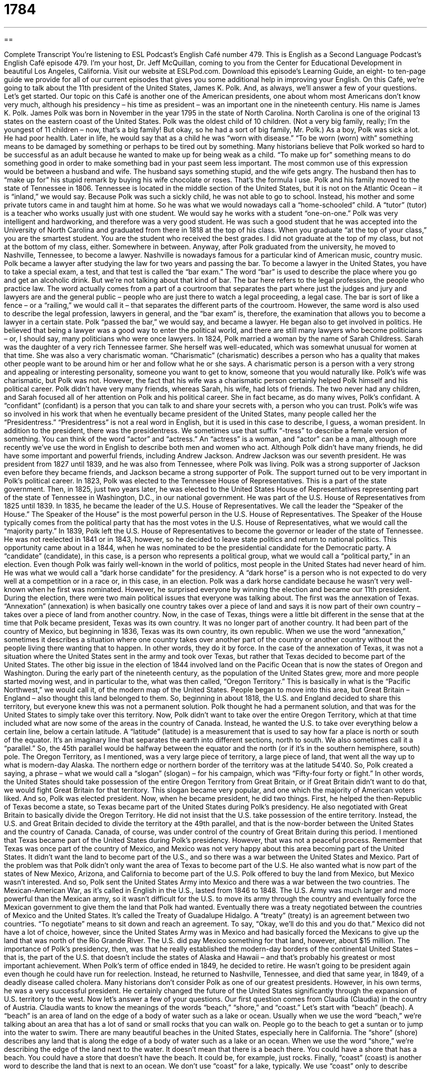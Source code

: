 = 1784
:toc: left
:toclevels: 3
:sectnums:
:stylesheet: ../../../myAdocCss.css

'''

== 

Complete Transcript
You’re listening to ESL Podcast’s English Café number 479.
This is English as a Second Language Podcast’s English Café episode 479. I’m your host, Dr. Jeff McQuillan, coming to you from the Center for Educational Development in beautiful Los Angeles, California.
Visit our website at ESLPod.com. Download this episode’s Learning Guide, an eight- to ten-page guide we provide for all of our current episodes that gives you some additional help in improving your English.
On this Café, we’re going to talk about the 11th president of the United States, James K. Polk. And, as always, we’ll answer a few of your questions. Let’s get started.
Our topic on this Café is another one of the American presidents, one about whom most Americans don’t know very much, although his presidency – his time as president – was an important one in the nineteenth century. His name is James K. Polk. James Polk was born in November in the year 1795 in the state of North Carolina. North Carolina is one of the original 13 states on the eastern coast of the United States.
Polk was the oldest child of 10 children. (Not a very big family, really; I’m the youngest of 11 children – now, that’s a big family! But okay, so he had a sort of big family, Mr. Polk.) As a boy, Polk was sick a lot. He had poor health. Later in life, he would say that as a child he was “worn with disease.” “To be worn (worn) with” something means to be damaged by something or perhaps to be tired out by something.
Many historians believe that Polk worked so hard to be successful as an adult because he wanted to make up for being weak as a child. “To make up for” something means to do something good in order to make something bad in your past seem less important. The most common use of this expression would be between a husband and wife. The husband says something stupid, and the wife gets angry. The husband then has to “make up for” his stupid remark by buying his wife chocolate or roses. That’s the formula I use.
Polk and his family moved to the state of Tennessee in 1806. Tennessee is located in the middle section of the United States, but it is not on the Atlantic Ocean – it is “inland,” we would say. Because Polk was such a sickly child, he was not able to go to school. Instead, his mother and some private tutors came in and taught him at home. So he was what we would nowadays call a “home-schooled” child. A “tutor” (tutor) is a teacher who works usually just with one student. We would say he works with a student “one-on-one.”
Polk was very intelligent and hardworking, and therefore was a very good student. He was such a good student that he was accepted into the University of North Carolina and graduated from there in 1818 at the top of his class. When you graduate “at the top of your class,” you are the smartest student. You are the student who received the best grades. I did not graduate at the top of my class, but not at the bottom of my class, either. Somewhere in between.
Anyway, after Polk graduated from the university, he moved to Nashville, Tennessee, to become a lawyer. Nashville is nowadays famous for a particular kind of American music, country music. Polk became a lawyer after studying the law for two years and passing the bar. To become a lawyer in the United States, you have to take a special exam, a test, and that test is called the “bar exam.”
The word “bar” is used to describe the place where you go and get an alcoholic drink. But we’re not talking about that kind of bar. The bar here refers to the legal profession, the people who practice law. The word actually comes from a part of a courtroom that separates the part where just the judges and jury and lawyers are and the general public – people who are just there to watch a legal proceeding, a legal case. The bar is sort of like a fence – or a “railing,” we would call it – that separates the different parts of the courtroom.
However, the same word is also used to describe the legal profession, lawyers in general, and the “bar exam” is, therefore, the examination that allows you to become a lawyer in a certain state. Polk “passed the bar,” we would say, and became a lawyer. He began also to get involved in politics. He believed that being a lawyer was a good way to enter the political world, and there are still many lawyers who become politicians – or, I should say, many politicians who were once lawyers.
In 1824, Polk married a woman by the name of Sarah Childress. Sarah was the daughter of a very rich Tennessee farmer. She herself was well-educated, which was somewhat unusual for women at that time. She was also a very charismatic woman. “Charismatic” (charismatic) describes a person who has a quality that makes other people want to be around him or her and follow what he or she says. A charismatic person is a person with a very strong and appealing or interesting personality, someone you want to get to know, someone that you would naturally like.
Polk’s wife was charismatic, but Polk was not. However, the fact that his wife was a charismatic person certainly helped Polk himself and his political career. Polk didn’t have very many friends, whereas Sarah, his wife, had lots of friends. The two never had any children, and Sarah focused all of her attention on Polk and his political career. She in fact became, as do many wives, Polk’s confidant. A “confidant” (confidant) is a person that you can talk to and share your secrets with, a person who you can trust.
Polk’s wife was so involved in his work that when he eventually became president of the United States, many people called her the “Presidentress.” “Presidentress” is not a real word in English, but it is used in this case to describe, I guess, a woman president. In addition to the president, there was the presidentress. We sometimes use that suffix “-tress” to describe a female version of something. You can think of the word “actor” and “actress.” An “actress” is a woman, and “actor” can be a man, although more recently we’ve use the word in English to describe both men and women who act.
Although Polk didn’t have many friends, he did have some important and powerful friends, including Andrew Jackson. Andrew Jackson was our seventh president. He was president from 1827 until 1839, and he was also from Tennessee, where Polk was living. Polk was a strong supporter of Jackson even before they became friends, and Jackson became a strong supporter of Polk. The support turned out to be very important in Polk’s political career.
In 1823, Polk was elected to the Tennessee House of Representatives. This is a part of the state government. Then, in 1825, just two years later, he was elected to the United States House of Representatives representing part of the state of Tennessee in Washington, D.C., in our national government. He was part of the U.S. House of Representatives from 1825 until 1839.
In 1835, he became the leader of the U.S. House of Representatives. We call the leader the “Speaker of the House.” The Speaker of the House” is the most powerful person in the U.S. House of Representatives. The Speaker of the House typically comes from the political party that has the most votes in the U.S. House of Representatives, what we would call the “majority party.”
In 1839, Polk left the U.S. House of Representatives to become the governor or leader of the state of Tennessee. He was not reelected in 1841 or in 1843, however, so he decided to leave state politics and return to national politics. This opportunity came about in a 1844, when he was nominated to be the presidential candidate for the Democratic party. A “candidate” (candidate), in this case, is a person who represents a political group, what we would call a “political party,” in an election.
Even though Polk was fairly well-known in the world of politics, most people in the United States had never heard of him. He was what we would call a “dark horse candidate” for the presidency. A “dark horse” is a person who is not expected to do very well at a competition or in a race or, in this case, in an election. Polk was a dark horse candidate because he wasn’t very well-known when he first was nominated. However, he surprised everyone by winning the election and became our 11th president.
During the election, there were two main political issues that everyone was talking about. The first was the annexation of Texas. “Annexation” (annexation) is when basically one country takes over a piece of land and says it is now part of their own country – takes over a piece of land from another country.
Now, in the case of Texas, things were a little bit different in the sense that at the time that Polk became president, Texas was its own country. It was no longer part of another country. It had been part of the country of Mexico, but beginning in 1836, Texas was its own country, its own republic.
When we use the word “annexation,” sometimes it describes a situation where one country takes over another part of the country or another country without the people living there wanting that to happen. In other words, they do it by force. In the case of the annexation of Texas, it was not a situation where the United States sent in the army and took over Texas, but rather that Texas decided to become part of the United States.
The other big issue in the election of 1844 involved land on the Pacific Ocean that is now the states of Oregon and Washington. During the early part of the nineteenth century, as the population of the United States grew, more and more people started moving west, and in particular to the, what was then called, “Oregon Territory.” This is basically in what is the “Pacific Northwest,” we would call it, of the modern map of the United States. People began to move into this area, but Great Britain – England – also thought this land belonged to them.
So, beginning in about 1818, the U.S. and England decided to share this territory, but everyone knew this was not a permanent solution. Polk thought he had a permanent solution, and that was for the United States to simply take over this territory. Now, Polk didn’t want to take over the entire Oregon Territory, which at that time included what are now some of the areas in the country of Canada. Instead, he wanted the U.S. to take over everything below a certain line, below a certain latitude.
A “latitude” (latitude) is a measurement that is used to say how far a place is north or south of the equator. It’s an imaginary line that separates the earth into different sections, north to south. We also sometimes call it a “parallel.” So, the 45th parallel would be halfway between the equator and the north (or if it’s in the southern hemisphere, south) pole.
The Oregon Territory, as I mentioned, was a very large piece of territory, a large piece of land, that went all the way up to what is modern-day Alaska. The northern edge or northern border of the territory was at the latitude 54’40. So, Polk created a saying, a phrase – what we would call a “slogan” (slogan) – for his campaign, which was “Fifty-four forty or fight.” In other words, the United States should take possession of the entire Oregon Territory from Great Britain, or if Great Britain didn’t want to do that, we would fight Great Britain for that territory.
This slogan became very popular, and one which the majority of American voters liked. And so, Polk was elected president. Now, when he became president, he did two things. First, he helped the then-Republic of Texas become a state, so Texas became part of the United States during Polk’s presidency. He also negotiated with Great Britain to basically divide the Oregon Territory.
He did not insist that the U.S. take possession of the entire territory. Instead, the U.S. and Great Britain decided to divide the territory at the 49th parallel, and that is the now-border between the United States and the country of Canada. Canada, of course, was under control of the country of Great Britain during this period.
I mentioned that Texas became part of the United States during Polk’s presidency. However, that was not a peaceful process. Remember that Texas was once part of the country of Mexico, and Mexico was not very happy about this area becoming part of the United States. It didn’t want the land to become part of the U.S., and so there was a war between the United States and Mexico.
Part of the problem was that Polk didn’t only want the area of Texas to become part of the U.S. He also wanted what is now part of the states of New Mexico, Arizona, and California to become part of the U.S. Polk offered to buy the land from Mexico, but Mexico wasn’t interested. And so, Polk sent the United States Army into Mexico and there was a war between the two countries. The Mexican-American War, as it’s called in English in the U.S., lasted from 1846 to 1848.
The U.S. Army was much larger and more powerful than the Mexican army, so it wasn’t difficult for the U.S. to move its army through the country and eventually force the Mexican government to give them the land that Polk had wanted. Eventually there was a treaty negotiated between the countries of Mexico and the United States. It’s called the Treaty of Guadalupe Hidalgo. A “treaty” (treaty) is an agreement between two countries. “To negotiate” means to sit down and reach an agreement. To say, “Okay, we’ll do this and you do that.”
Mexico did not have a lot of choice, however, since the United States Army was in Mexico and had basically forced the Mexicans to give up the land that was north of the Rio Grande River. The U.S. did pay Mexico something for that land, however, about $15 million. The importance of Polk’s presidency, then, was that he really established the modern-day borders of the continental United States – that is, the part of the U.S. that doesn’t include the states of Alaska and Hawaii – and that’s probably his greatest or most important achievement.
When Polk’s term of office ended in 1849, he decided to retire. He wasn’t going to be president again even though he could have run for reelection. Instead, he returned to Nashville, Tennessee, and died that same year, in 1849, of a deadly disease called cholera. Many historians don’t consider Polk as one of our greatest presidents. However, in his own terms, he was a very successful president. He certainly changed the future of the United States significantly through the expansion of U.S. territory to the west.
Now let’s answer a few of your questions.
Our first question comes from Claudia (Claudia) in the country of Austria. Claudia wants to know the meanings of the words “beach,” “shore,” and “coast.” Let’s start with “beach” (beach).
A “beach” is an area of land on the edge of a body of water such as a lake or ocean. Usually when we use the word “beach,” we’re talking about an area that has a lot of sand or small rocks that you can walk on. People go to the beach to get a suntan or to jump into the water to swim. There are many beautiful beaches in the United States, especially here in California.
The “shore” (shore) describes any land that is along the edge of a body of water such as a lake or an ocean. When we use the word “shore,” we’re describing the edge of the land next to the water. It doesn’t mean that there is a beach there. You could have a shore that has a beach. You could have a store that doesn’t have the beach. It could be, for example, just rocks.
Finally, “coast” (coast) is another word to describe the land that is next to an ocean. We don’t use “coast” for a lake, typically. We use “coast” only to describe where an ocean is next to a large piece of land. So, here in the United States, we talk about the West Coast – that would be the states of California, Oregon, and Washington. You could also talk about the East Coast. Those would be the states that are along the Atlantic Ocean in the eastern part of the U.S. “Coast” is a more general term to talk about areas of land that are next to oceans.
Alexey (Alexey) from Russia wants to know the difference between “concept” and “conception.” “Concept” (concept) refers to an idea – a general “notion,” we might say – about something. “I have a concept of time.” I have an idea of what time is and what it represents. You could have a concept of teamwork, of how you work with other people in your company. “Concept” refers to your idea of it, what’s in your head. “Concept” can also be used to indicate a plan – what you hope to do in the future, an idea of what you want to do in the future.
“Conception” (conception) refers to the beginning or the origin of something, including an idea. The word comes from the verb “to conceive” (conceive). “To conceive” means to think of something. So, your conception of an idea is when you first thought of it, your process of thinking of a new idea.
The verb “conceive” and the related noun “conception” is also related to a biological concept. “To conceive” means to, for a woman, a female, to become pregnant – when you first see the formation of a child inside of a woman’s body. We talk about the “conception” of human life, when human life begins inside of what is known as the “womb” (womb). Biologically, it’s when the sperm of a man unites to the egg of a woman. If you don’t understand that, you should probably talk to your mother or father.
Our final question comes from Maman (Maman) in the country of Niger. The question has to do with a very common word in English, “hey” (hey). We use the word “hey” to attract someone’s attention – to get someone to pay attention to us.
So, for example, if you want to get the attention of a person sitting across the table from you, you might say, “Hey!” Now that’s very informal. “Excuse me” would be a more formal way of getting someone’s attention. “Hey” is used informally and might be considered a little rude, depending on the circumstances. We also use “hey” to express surprise and sometimes anger, like, “Hey! What are you doing?” That would be a use where “hey” is used to express our dislike of something, our anger about something. It can be used, then, in both a positive and a negative way.
More recently, “hey” has become popular as a way of saying “hi” or “hello.” Instead of walking up to someone and saying “hi,” you might say “hey.” Again, it’s very informal and you would probably only do that with someone that you know fairly well. “Hey” is one of those words that has then many different uses in English, depending on the way that the person says it.
If you have a question or comment, you can email us. Our email address is eslpod@eslpod.com.
From Los Angeles, California, I’m Jeff McQuillan. Thank you for listening. Come back and listen to us again right here on the English Café.
ESL Podcast’s English Café was written and produced by Dr. Jeff McQuillan and Dr. Lucy Tse. Copyright 2014 by the Center for Educational Development.
Glossary
to make up for – to do or have something good to make something bad seem less important
* The airline made up for the four-hour delay by giving each passenger a coupon for free food or drinks at the airport.
tutor – a teacher who works one-on-one with a student or with a small group of students, usually focusing on a particular subject or preparing for an exam
* When Ivan started getting bad grades in math, his parents hired a math tutor to work with him at home three times a week.
charismatic – a quality a person has that makes other people want to be around him or her and follow what he or she does or says
* Because she was so charismatic, Ansu could make friends wherever she went. People just loved being around her.
confidant – a person with whom one can share secrets and private things, knowing that he or she won’t tell anyone else
* Many people who live public lives have confidants to discuss private thoughts.
Speaker of the House – the leader of the House of Representatives and is from the political party with the most elected representatives
* When it was time for a vote, the Speaker of the House called for silence and each Representative voted for or against the bill.
candidate – a person who applies for a job or is selected to represent a political group in an election
* Based on her experience as a lawyer in a well-known law firm in New York, many people thought that Kemba was an excellent candidate for the job.
dark horse – a person whom no one expects to do well surprising everyone by winning or succeeding
* The skier from South Africa was a dark horse in the race but managed to win the gold medal.
annexation – when one country takes over a piece of land and claims that it is now part of their own country
* Many politicians at the time said that Germany’s annexation of Austria was the true beginning of World War II.
latitude – a measurement that is used to say how far a place is north or south of the equator (an imaginary line dividing the Earth into equal parts north and south)
* In the summer, parts of Iceland have twenty hours of daylight because of its latitude.
slogan – a short and easy-to-remember phrase that is used in campaigns and advertising
* One of the most successful advertising slogans for Las Vegas has been, “What happens in Vegas, stays in Vegas.”
to negotiate – to try to reach an agreement with another person
* Every night, Girard and his mother negotiated how many books they would read at bedtime before he had to go to sleep.
beach – an area of land along the edge of the sea, lake, or other large body of water with sand or small rocks
* When we returned from the beach, we had sand in our clothes and salt in our hair.
shore – the land along the edge of a sea, lake, or other large body of water
* After two weeks at sea, we were happy to see the New England shore.
coast – the part of the land near the sea; the edge of the land next to the sea
* We stayed on a small island off the coast of the Arabian Sea.
concept – an idea; a general notion; a plan or intention
* What is your concept for this party, something formal or casual?
conception – the origination or start of something in the mind; the action of becoming pregnant with a child
* Our architectural and construction firm will take care of building your new home, from conception to completion.
hey – used to attract attention or express surprise, interest, or annoyance; word used as a friendly greeting
* Hey, were you just trying to ask Michael’s girlfriend for a date?
What Insiders Know
The President’s Scholars Program
In 1964, the U.S. government established the Presidential Scholars Program. The program was created to “recognize” (give attention to) and celebrate “distinguished” (successful and outstanding) graduating American high school “seniors” (secondary school students in their last year of high school).
Each year, there are about three million “graduating” (finishing their studies) high school students. Of these, 2,600 are selected as “candidates” (people who could win a competition or election), and finally, 141 students are “chosen” (selected) as Presidential Scholars.
The Presidential Scholars are invited to Washington D.C. to meet past Presidential Scholars, many of them successful authors, scientists, business leaders, teachers, and government officials. The Scholars are also given tours of museums and “monuments” (structures built to remember a person or event), and attend a “ceremony” (formal event with certain rituals).
The selection process is not easy. The candidates are required to “submit” (give for consideration) candidacy materials, including “essays” (pieces of writing about specific topics), “self-assessments” (evaluations of oneself), “transcripts” (official school document showing which school courses were completed and grades received), and much more. They are then evaluated on their “academic achievement” (how well they performed in school), personality, “leadership” (ability to be a leader), their essays, and other “extracurricular activities” (activities not related to school subjects, such as sports, music, community service, and art).
Many past Presidential Scholars have gone on to distinguish themselves in their careers. For example, previous scholar Rita Dove became the “Poet Laureate” (national poet) of the United States and winner of the Pulitzer Prize for Poetry. Another past winner, Todd Park, became the Chief Technology Officer of the United States, and another past scholar, Kristin Forbes, became a business professor at the Massachusetts Institute of Technology (MIT).